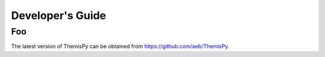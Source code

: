Developer's Guide
==============================

Foo
------------------------------
The latest version of ThemisPy can be obtained from https://github.com/aeb/ThemisPy.

